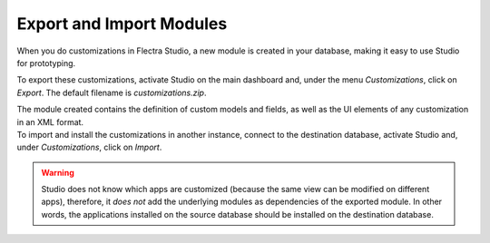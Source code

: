 =========================
Export and Import Modules
=========================

When you do customizations in Flectra Studio, a new module is created in your database, making it easy
to use Studio for prototyping.

To export these customizations, activate Studio on the main dashboard and, under the menu
*Customizations*, click on *Export*. The default filename is *customizations.zip*.

.. image:: media/export_import/customizations_menu.png
   :align: center
   :alt: View of the menu customizations in Flectra Studio

| The module created contains the definition of custom models and fields, as well as the UI elements
  of any customization in an XML format.
| To import and install the customizations in another instance, connect to the destination database,
  activate Studio and, under *Customizations*, click on *Import*.

.. image:: media/export_import/import_modules.png
   :align: center
   :alt: View of the import modules window for Flectra Studio

.. warning::
   Studio does not know which apps are customized (because the same view can be modified on
   different apps), therefore, it *does not* add the underlying modules as dependencies of the
   exported module. In other words, the applications installed on the source database should be
   installed on the destination database.